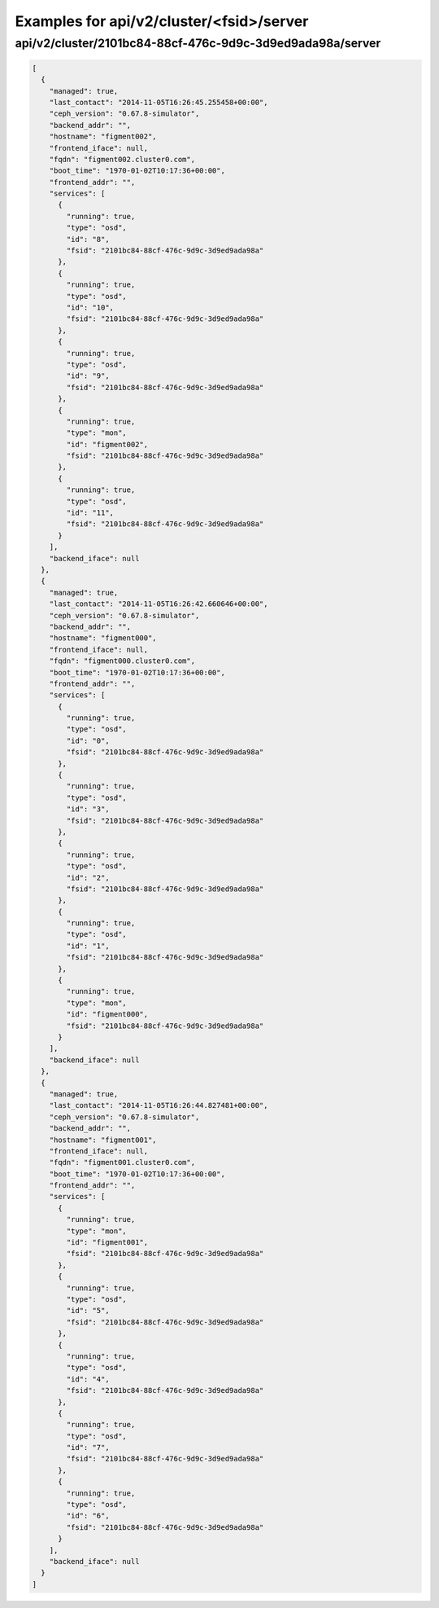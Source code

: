 Examples for api/v2/cluster/<fsid>/server
=========================================

api/v2/cluster/2101bc84-88cf-476c-9d9c-3d9ed9ada98a/server
----------------------------------------------------------

.. code-block:: json

   [
     {
       "managed": true, 
       "last_contact": "2014-11-05T16:26:45.255458+00:00", 
       "ceph_version": "0.67.8-simulator", 
       "backend_addr": "", 
       "hostname": "figment002", 
       "frontend_iface": null, 
       "fqdn": "figment002.cluster0.com", 
       "boot_time": "1970-01-02T10:17:36+00:00", 
       "frontend_addr": "", 
       "services": [
         {
           "running": true, 
           "type": "osd", 
           "id": "8", 
           "fsid": "2101bc84-88cf-476c-9d9c-3d9ed9ada98a"
         }, 
         {
           "running": true, 
           "type": "osd", 
           "id": "10", 
           "fsid": "2101bc84-88cf-476c-9d9c-3d9ed9ada98a"
         }, 
         {
           "running": true, 
           "type": "osd", 
           "id": "9", 
           "fsid": "2101bc84-88cf-476c-9d9c-3d9ed9ada98a"
         }, 
         {
           "running": true, 
           "type": "mon", 
           "id": "figment002", 
           "fsid": "2101bc84-88cf-476c-9d9c-3d9ed9ada98a"
         }, 
         {
           "running": true, 
           "type": "osd", 
           "id": "11", 
           "fsid": "2101bc84-88cf-476c-9d9c-3d9ed9ada98a"
         }
       ], 
       "backend_iface": null
     }, 
     {
       "managed": true, 
       "last_contact": "2014-11-05T16:26:42.660646+00:00", 
       "ceph_version": "0.67.8-simulator", 
       "backend_addr": "", 
       "hostname": "figment000", 
       "frontend_iface": null, 
       "fqdn": "figment000.cluster0.com", 
       "boot_time": "1970-01-02T10:17:36+00:00", 
       "frontend_addr": "", 
       "services": [
         {
           "running": true, 
           "type": "osd", 
           "id": "0", 
           "fsid": "2101bc84-88cf-476c-9d9c-3d9ed9ada98a"
         }, 
         {
           "running": true, 
           "type": "osd", 
           "id": "3", 
           "fsid": "2101bc84-88cf-476c-9d9c-3d9ed9ada98a"
         }, 
         {
           "running": true, 
           "type": "osd", 
           "id": "2", 
           "fsid": "2101bc84-88cf-476c-9d9c-3d9ed9ada98a"
         }, 
         {
           "running": true, 
           "type": "osd", 
           "id": "1", 
           "fsid": "2101bc84-88cf-476c-9d9c-3d9ed9ada98a"
         }, 
         {
           "running": true, 
           "type": "mon", 
           "id": "figment000", 
           "fsid": "2101bc84-88cf-476c-9d9c-3d9ed9ada98a"
         }
       ], 
       "backend_iface": null
     }, 
     {
       "managed": true, 
       "last_contact": "2014-11-05T16:26:44.827481+00:00", 
       "ceph_version": "0.67.8-simulator", 
       "backend_addr": "", 
       "hostname": "figment001", 
       "frontend_iface": null, 
       "fqdn": "figment001.cluster0.com", 
       "boot_time": "1970-01-02T10:17:36+00:00", 
       "frontend_addr": "", 
       "services": [
         {
           "running": true, 
           "type": "mon", 
           "id": "figment001", 
           "fsid": "2101bc84-88cf-476c-9d9c-3d9ed9ada98a"
         }, 
         {
           "running": true, 
           "type": "osd", 
           "id": "5", 
           "fsid": "2101bc84-88cf-476c-9d9c-3d9ed9ada98a"
         }, 
         {
           "running": true, 
           "type": "osd", 
           "id": "4", 
           "fsid": "2101bc84-88cf-476c-9d9c-3d9ed9ada98a"
         }, 
         {
           "running": true, 
           "type": "osd", 
           "id": "7", 
           "fsid": "2101bc84-88cf-476c-9d9c-3d9ed9ada98a"
         }, 
         {
           "running": true, 
           "type": "osd", 
           "id": "6", 
           "fsid": "2101bc84-88cf-476c-9d9c-3d9ed9ada98a"
         }
       ], 
       "backend_iface": null
     }
   ]

